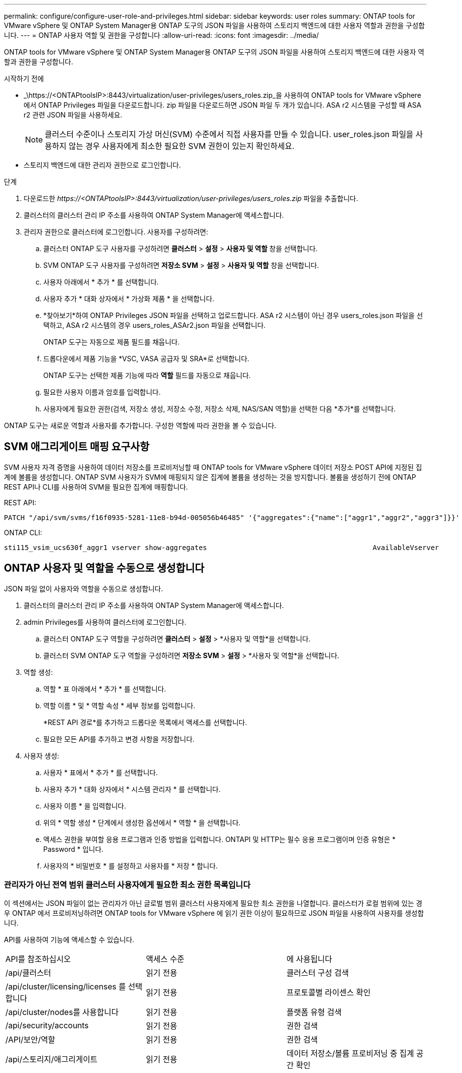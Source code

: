 ---
permalink: configure/configure-user-role-and-privileges.html 
sidebar: sidebar 
keywords: user roles 
summary: ONTAP tools for VMware vSphere 및 ONTAP System Manager용 ONTAP 도구의 JSON 파일을 사용하여 스토리지 백엔드에 대한 사용자 역할과 권한을 구성합니다. 
---
= ONTAP 사용자 역할 및 권한을 구성합니다
:allow-uri-read: 
:icons: font
:imagesdir: ../media/


[role="lead"]
ONTAP tools for VMware vSphere 및 ONTAP System Manager용 ONTAP 도구의 JSON 파일을 사용하여 스토리지 백엔드에 대한 사용자 역할과 권한을 구성합니다.

.시작하기 전에
* _\https://<ONTAPtoolsIP>:8443/virtualization/user-privileges/users_roles.zip_을 사용하여 ONTAP tools for VMware vSphere 에서 ONTAP Privileges 파일을 다운로드합니다.  zip 파일을 다운로드하면 JSON 파일 두 개가 있습니다.  ASA r2 시스템을 구성할 때 ASA r2 관련 JSON 파일을 사용하세요.
+

NOTE: 클러스터 수준이나 스토리지 가상 머신(SVM) 수준에서 직접 사용자를 만들 수 있습니다.  user_roles.json 파일을 사용하지 않는 경우 사용자에게 최소한 필요한 SVM 권한이 있는지 확인하세요.

* 스토리지 백엔드에 대한 관리자 권한으로 로그인합니다.


.단계
. 다운로드한 _\https://<ONTAPtoolsIP>:8443/virtualization/user-privileges/users_roles.zip_ 파일을 추출합니다.
. 클러스터의 클러스터 관리 IP 주소를 사용하여 ONTAP System Manager에 액세스합니다.
. 관리자 권한으로 클러스터에 로그인합니다.  사용자를 구성하려면:
+
.. 클러스터 ONTAP 도구 사용자를 구성하려면 *클러스터* > *설정* > *사용자 및 역할* 창을 선택합니다.
.. SVM ONTAP 도구 사용자를 구성하려면 *저장소 SVM* > *설정* > *사용자 및 역할* 창을 선택합니다.
.. 사용자 아래에서 * 추가 * 를 선택합니다.
.. 사용자 추가 * 대화 상자에서 * 가상화 제품 * 을 선택합니다.
.. *찾아보기*하여 ONTAP Privileges JSON 파일을 선택하고 업로드합니다.  ASA r2 시스템이 아닌 경우 users_roles.json 파일을 선택하고, ASA r2 시스템의 경우 users_roles_ASAr2.json 파일을 선택합니다.
+
ONTAP 도구는 자동으로 제품 필드를 채웁니다.

.. 드롭다운에서 제품 기능을 *VSC, VASA 공급자 및 SRA*로 선택합니다.
+
ONTAP 도구는 선택한 제품 기능에 따라 *역할* 필드를 자동으로 채웁니다.

.. 필요한 사용자 이름과 암호를 입력합니다.
.. 사용자에게 필요한 권한(검색, 저장소 생성, 저장소 수정, 저장소 삭제, NAS/SAN 역할)을 선택한 다음 *추가*를 선택합니다.




ONTAP 도구는 새로운 역할과 사용자를 추가합니다.  구성한 역할에 따라 권한을 볼 수 있습니다.



== SVM 애그리게이트 매핑 요구사항

SVM 사용자 자격 증명을 사용하여 데이터 저장소를 프로비저닝할 때 ONTAP tools for VMware vSphere 데이터 저장소 POST API에 지정된 집계에 볼륨을 생성합니다.  ONTAP SVM 사용자가 SVM에 매핑되지 않은 집계에 볼륨을 생성하는 것을 방지합니다.  볼륨을 생성하기 전에 ONTAP REST API나 CLI를 사용하여 SVM을 필요한 집계에 매핑합니다.

REST API:

[listing]
----
PATCH "/api/svm/svms/f16f0935-5281-11e8-b94d-005056b46485" '{"aggregates":{"name":["aggr1","aggr2","aggr3"]}}'
----
ONTAP CLI:

[listing]
----
sti115_vsim_ucs630f_aggr1 vserver show-aggregates                                        AvailableVserver        Aggregate      State         Size Type    SnapLock Type-------------- -------------- ------- ---------- ------- --------------svm_test       sti115_vsim_ucs630f_aggr1                               online     10.11GB vmdisk  non-snaplock
----


== ONTAP 사용자 및 역할을 수동으로 생성합니다

JSON 파일 없이 사용자와 역할을 수동으로 생성합니다.

. 클러스터의 클러스터 관리 IP 주소를 사용하여 ONTAP System Manager에 액세스합니다.
. admin Privileges를 사용하여 클러스터에 로그인합니다.
+
.. 클러스터 ONTAP 도구 역할을 구성하려면 *클러스터* > *설정* > *사용자 및 역할*을 선택합니다.
.. 클러스터 SVM ONTAP 도구 역할을 구성하려면 *저장소 SVM* > *설정* > *사용자 및 역할*을 선택합니다.


. 역할 생성:
+
.. 역할 * 표 아래에서 * 추가 * 를 선택합니다.
.. 역할 이름 * 및 * 역할 속성 * 세부 정보를 입력합니다.
+
*REST API 경로*를 추가하고 드롭다운 목록에서 액세스를 선택합니다.

.. 필요한 모든 API를 추가하고 변경 사항을 저장합니다.


. 사용자 생성:
+
.. 사용자 * 표에서 * 추가 * 를 선택합니다.
.. 사용자 추가 * 대화 상자에서 * 시스템 관리자 * 를 선택합니다.
.. 사용자 이름 * 을 입력합니다.
.. 위의 * 역할 생성 * 단계에서 생성한 옵션에서 * 역할 * 을 선택합니다.
.. 액세스 권한을 부여할 응용 프로그램과 인증 방법을 입력합니다. ONTAPI 및 HTTP는 필수 응용 프로그램이며 인증 유형은 * Password * 입니다.
.. 사용자의 * 비밀번호 * 를 설정하고 사용자를 * 저장 * 합니다.






=== 관리자가 아닌 전역 범위 클러스터 사용자에게 필요한 최소 권한 목록입니다

이 섹션에서는 JSON 파일이 없는 관리자가 아닌 글로벌 범위 클러스터 사용자에게 필요한 최소 권한을 나열합니다.  클러스터가 로컬 범위에 있는 경우 ONTAP 에서 프로비저닝하려면 ONTAP tools for VMware vSphere 에 읽기 권한 이상이 필요하므로 JSON 파일을 사용하여 사용자를 생성합니다.

API를 사용하여 기능에 액세스할 수 있습니다.

|===


| API를 참조하십시오 | 액세스 수준 | 에 사용됩니다 


| /api/클러스터 | 읽기 전용 | 클러스터 구성 검색 


| /api/cluster/licensing/licenses 를 선택합니다 | 읽기 전용 | 프로토콜별 라이센스 확인 


| /api/cluster/nodes를 사용합니다 | 읽기 전용 | 플랫폼 유형 검색 


| /api/security/accounts | 읽기 전용 | 권한 검색 


| /API/보안/역할 | 읽기 전용 | 권한 검색 


| /api/스토리지/애그리게이트 | 읽기 전용 | 데이터 저장소/볼륨 프로비저닝 중 집계 공간 확인 


| /api/storage/cluster 를 선택합니다 | 읽기 전용 | 클러스터 수준 공간 및 효율성 데이터를 얻으려면 


| /api/스토리지/디스크 | 읽기 전용 | 집계에 연관된 디스크를 가져오려면 


| /api/스토리지/QoS/정책 | 읽기/생성/수정 | QoS 및 VM 정책 관리 


| /api/svm/sSVM | 읽기 전용 | 클러스터가 로컬에 추가될 때 SVM 구성을 가져옵니다. 


| /api/network/ip/interfaces 를 참조하십시오 | 읽기 전용 | 스토리지 백엔드 추가 - 관리 LIF 범위가 클러스터/SVM인지 식별합니다. 


| /api/스토리지/가용성 영역 | 읽기 전용 | SAZ 발견.  ONTAP 9.16.1 릴리스 이상 및 ASA r2 시스템에 적용됩니다. 


| /api/클러스터/메트로클러스터 | 읽기 전용 | MetroCluster 상태 및 구성 세부 정보를 가져옵니다. 
|===


=== VMware vSphere ONTAP API 기반 클러스터 범위 사용자를 위한 ONTAP 툴을 생성합니다


NOTE: PATCH 작업과 데이터 저장소의 자동 롤백에는 검색, 생성, 수정 및 삭제 권한이 필요합니다.  권한이 없으면 워크플로 및 정리 문제가 발생할 수 있습니다.

검색, 생성, 수정 및 삭제 권한이 있는 ONTAP API 기반 사용자는 ONTAP 도구 워크플로를 관리할 수 있습니다.

위에서 언급한 모든 Privileges를 사용하여 클러스터 범위 사용자를 생성하려면 다음 명령을 실행합니다.

[listing]
----

security login rest-role create -role <role-name> -api /api/application/consistency-groups -access all

security login rest-role create -role <role-name> -api /api/private/cli/snapmirror -access all

security login rest-role create -role <role-name> -api /api/protocols/nfs/export-policies -access all

security login rest-role create -role <role-name> -api /api/protocols/nvme/subsystem-maps -access all

security login rest-role create -role <role-name> -api /api/protocols/nvme/subsystems -access all

security login rest-role create -role <role-name> -api /api/protocols/san/igroups -access all

security login rest-role create -role <role-name> -api /api/protocols/san/lun-maps -access all

security login rest-role create -role <role-name> -api /api/protocols/san/vvol-bindings -access all

security login rest-role create -role <role-name> -api /api/snapmirror/relationships -access all

security login rest-role create -role <role-name> -api /api/storage/volumes -access all

security login rest-role create -role <role-name> -api "/api/storage/volumes/*/snapshots" -access all

security login rest-role create -role <role-name> -api /api/storage/luns -access all

security login rest-role create -role <role-name> -api /api/storage/namespaces -access all

security login rest-role create -role <role-name> -api /api/storage/qos/policies -access all

security login rest-role create -role <role-name> -api /api/cluster/schedules -access read_create

security login rest-role create -role <role-name> -api /api/snapmirror/policies -access read_create

security login rest-role create -role <role-name> -api /api/storage/file/clone -access read_create

security login rest-role create -role <role-name> -api /api/storage/file/copy -access read_create

security login rest-role create -role <role-name> -api /api/support/ems/application-logs -access read_create

security login rest-role create -role <role-name> -api /api/protocols/nfs/services -access read_modify

security login rest-role create -role <role-name> -api /api/cluster -access readonly

security login rest-role create -role <role-name> -api /api/cluster/jobs -access readonly

security login rest-role create -role <role-name> -api /api/cluster/licensing/licenses -access readonly

security login rest-role create -role <role-name> -api /api/cluster/nodes -access readonly

security login rest-role create -role <role-name> -api /api/cluster/peers -access readonly

security login rest-role create -role <role-name> -api /api/name-services/name-mappings -access readonly

security login rest-role create -role <role-name> -api /api/network/ethernet/ports -access readonly

security login rest-role create -role <role-name> -api /api/network/fc/interfaces -access readonly

security login rest-role create -role <role-name> -api /api/network/fc/logins -access readonly

security login rest-role create -role <role-name> -api /api/network/fc/ports -access readonly

security login rest-role create -role <role-name> -api /api/network/ip/interfaces -access readonly

security login rest-role create -role <role-name> -api /api/protocols/nfs/kerberos/interfaces -access readonly

security login rest-role create -role <role-name> -api /api/protocols/nvme/interfaces -access readonly

security login rest-role create -role <role-name> -api /api/protocols/san/fcp/services -access readonly

security login rest-role create -role <role-name> -api /api/protocols/san/iscsi/services -access readonly

security login rest-role create -role <role-name> -api /api/security/accounts -access readonly

security login rest-role create -role <role-name> -api /api/security/roles -access readonly

security login rest-role create -role <role-name> -api /api/storage/aggregates -access readonly

security login rest-role create -role <role-name> -api /api/storage/cluster -access readonly

security login rest-role create -role <role-name> -api /api/storage/disks -access readonly

security login rest-role create -role <role-name> -api /api/storage/qtrees -access readonly

security login rest-role create -role <role-name> -api /api/storage/quota/reports -access readonly

security login rest-role create -role <role-name> -api /api/storage/snapshot-policies -access readonly

security login rest-role create -role <role-name> -api /api/svm/peers -access readonly

security login rest-role create -role <role-name> -api /api/svm/svms -access readonly

security login rest-role create -role <role-name> -api /api/cluster/metrocluster -access readonly

----
또한 ONTAP 버전 9.16.0 이상의 경우 다음 명령을 실행합니다.

[listing]
----
security login rest-role create -role <role-name> -api /api/storage/storage-units -access all
----
ONTAP 버전 9.16.1 이상의 ASA R2 시스템의 경우 다음 명령을 실행합니다.

[listing]
----
security login rest-role create -role <role-name> -api /api/storage/availability-zones -access readonly
----


=== VMware vSphere ONTAP API 기반 SVM 범위 사용자를 위한 ONTAP 툴을 생성합니다

다음 명령을 실행하여 모든 권한을 가진 SVM 범위 사용자를 만듭니다.

[listing]
----
security login rest-role create -role <role-name> -api /api/application/consistency-groups -access all -vserver <vserver-name>

security login rest-role create -role <role-name> -api /api/private/cli/snapmirror -access all -vserver <vserver-name>

security login rest-role create -role <role-name> -api /api/protocols/nfs/export-policies -access all -vserver <vserver-name>

security login rest-role create -role <role-name> -api /api/protocols/nvme/subsystem-maps -access all -vserver <vserver-name>

security login rest-role create -role <role-name> -api /api/protocols/nvme/subsystems -access all -vserver <vserver-name>

security login rest-role create -role <role-name> -api /api/protocols/san/igroups -access all -vserver <vserver-name>

security login rest-role create -role <role-name> -api /api/protocols/san/lun-maps -access all -vserver <vserver-name>

security login rest-role create -role <role-name> -api /api/protocols/san/vvol-bindings -access all -vserver <vserver-name>

security login rest-role create -role <role-name> -api /api/snapmirror/relationships -access all -vserver <vserver-name>

security login rest-role create -role <role-name> -api /api/storage/volumes -access all -vserver <vserver-name>

security login rest-role create -role <role-name> -api "/api/storage/volumes/*/snapshots" -access all -vserver <vserver-name>

security login rest-role create -role <role-name> -api /api/storage/luns -access all -vserver <vserver-name>

security login rest-role create -role <role-name> -api /api/storage/namespaces -access all -vserver <vserver-name>

security login rest-role create -role <role-name> -api /api/cluster/schedules -access read_create -vserver <vserver-name>

security login rest-role create -role <role-name> -api /api/snapmirror/policies -access read_create -vserver <vserver-name>

security login rest-role create -role <role-name> -api /api/storage/file/clone -access read_create -vserver <vserver-name>

security login rest-role create -role <role-name> -api /api/storage/file/copy -access read_create -vserver <vserver-name>

security login rest-role create -role <role-name> -api /api/support/ems/application-logs -access read_create -vserver <vserver-name>

security login rest-role create -role <role-name> -api /api/protocols/nfs/services -access read_modify -vserver <vserver-name>

security login rest-role create -role <role-name> -api /api/cluster -access readonly -vserver <vserver-name>

security login rest-role create -role <role-name> -api /api/cluster/jobs -access readonly -vserver <vserver-name>

security login rest-role create -role <role-name> -api /api/cluster/peers -access readonly -vserver <vserver-name>

security login rest-role create -role <role-name> -api /api/name-services/name-mappings -access readonly -vserver <vserver-name>

security login rest-role create -role <role-name> -api /api/network/ethernet/ports -access readonly -vserver <vserver-name>

security login rest-role create -role <role-name> -api /api/network/fc/interfaces -access readonly -vserver <vserver-name>

security login rest-role create -role <role-name> -api /api/network/fc/logins -access readonly -vserver <vserver-name>

security login rest-role create -role <role-name> -api /api/network/ip/interfaces -access readonly -vserver <vserver-name>

security login rest-role create -role <role-name> -api /api/protocols/nfs/kerberos/interfaces -access readonly -vserver <vserver-name>

security login rest-role create -role <role-name> -api /api/protocols/nvme/interfaces -access readonly -vserver <vserver-name>

security login rest-role create -role <role-name> -api /api/protocols/san/fcp/services -access readonly -vserver <vserver-name>

security login rest-role create -role <role-name> -api /api/protocols/san/iscsi/services -access readonly -vserver <vserver-name>

security login rest-role create -role <role-name> -api /api/security/accounts -access readonly -vserver <vserver-name>

security login rest-role create -role <role-name> -api /api/security/roles -access readonly -vserver <vserver-name>

security login rest-role create -role <role-name> -api /api/storage/qtrees -access readonly -vserver <vserver-name>

security login rest-role create -role <role-name> -api /api/storage/quota/reports -access readonly -vserver <vserver-name>

security login rest-role create -role <role-name> -api /api/storage/snapshot-policies -access readonly -vserver <vserver-name>

security login rest-role create -role <role-name> -api /api/svm/peers -access readonly -vserver <vserver-name>

security login rest-role create -role <role-name> -api /api/svm/svms -access readonly -vserver <vserver-name>
----
또한 ONTAP 버전 9.16.0 이상의 경우 다음 명령을 실행합니다.

[listing]
----
security login rest-role create -role <role-name> -api /api/storage/storage-units -access all -vserver <vserver-name>
----
위에서 생성한 API 기반 역할을 사용하여 새 API 기반 사용자를 생성하려면 다음 명령을 실행합니다.

[listing]
----
security login create -user-or-group-name <user-name> -application http -authentication-method password -role <role-name> -vserver <cluster-or-vserver-name>
----
예:

[listing]
----
security login create -user-or-group-name testvpsraall -application http -authentication-method password -role OTV_10_VP_SRA_Discovery_Create_Modify_Destroy -vserver C1_sti160-cluster_
----
다음 명령을 실행하여 계정 잠금을 해제하고 관리 인터페이스 액세스를 활성화하세요.

[listing]
----
security login unlock -user <user-name> -vserver <cluster-or-vserver-name>
----
예:

[listing]
----
security login unlock -username testvpsraall -vserver C1_sti160-cluster
----


== VMware vSphere 10.1 사용자용 ONTAP 툴을 10.3 사용자로 업그레이드합니다

JSON 파일을 사용하여 클러스터 범위 사용자가 생성된 VMware vSphere 10.1 사용자용 ONTAP 툴의 경우, admin Privileges와 함께 다음 ONTAP CLI 명령을 사용하여 10.3 릴리즈로 업그레이드하십시오.

제품 기능:

* VSC
* VSC 및 VASA 공급자
* VSC 및 SRA
* VSC, VASA 공급자 및 SRA:


클러스터 Privileges:

_security login role create -role <existing-role-name> -cmdddirname "vserver NVMe namespace show" -access all_

_security login role create -role <existing-role-name> -cmdddirname "vserver NVMe subsystem show" -access all _

_security login role create -role <existing-role-name> -cmdddirname "vserver NVMe 서브시스템 host show" -access all _

_security login role create -role <existing-role-name> -cmddirname "vserver NVMe subsystem map show" -access all_

_security login role create -role <existing-role-name> -cmddirname "vserver NVMe show -interface" -access read _

_security login role create -role <existing-role-name> -cmdddirname "vserver NVMe 하위 시스템 호스트 추가" -access all_

_security login role create -role <existing-role-name> -cmddirname "vserver NVMe 하위 시스템 맵 add" -access all_

_security login role create -role <existing-role-name> -cmdddirname "vserver NVMe namespace delete" -access all _

_security login role create -role <existing-role-name> -cmdddirname "vserver NVMe 하위 시스템 삭제" -access all_

_security login role create -role <existing-role-name> -cmdddirname "vserver NVMe 하위 시스템 호스트 제거" -access all_

_security login role create -role <existing-role-name> -cmdddirname "vserver NVMe 하위 시스템 맵 제거" -access all_

json 파일을 사용하여 생성된 SVM 범위 사용자가 있는 VMware vSphere 10.1 사용자용 ONTAP 툴의 경우 admin 사용자 Privileges의 ONTAP CLI 명령을 사용하여 10.3 릴리즈로 업그레이드하십시오.

SVM Privileges:

_security login role create -role <existing-role-name> -cmdddirname "vserver NVMe namespace show" -access all -vserver <vserver-name>_

_security login role create -role <existing-role-name> -cmdddirname "vserver NVMe subsystem show" -access all -vserver <vserver-name>_

_security login role create -role <existing-role-name> -cmdddirname "vserver NVMe 하위 시스템 host show" -access all -vserver <vserver-name>_

_security login role create -role <existing-role-name> -cmddirname "vserver NVMe subsystem map show" -access all -vserver <vserver-name>_

_security login role create -role <existing-role-name> -cmddirname "vserver NVMe show -interface" -access read -vserver <vserver-name>_

_security login role create -role <existing-role-name> -cmdddirname "vserver NVMe 하위 시스템 호스트 추가" -access all -vserver <vserver-name>_

_security login role create -role <existing-role-name> -cmddirname "vserver NVMe 서브시스템 맵 add" -access all -vserver <vserver-name> _

_security login role create -role <existing-role-name> -cmdddirname "vserver NVMe namespace delete" -access all -vserver <vserver-name> _

_security login role create -role <existing-role-name> -cmdddirname "vserver NVMe 하위 시스템 삭제" -access all -vserver <vserver-name>_

_security login role create -role <existing-role-name> -cmdddirname "vserver NVMe 하위 시스템 호스트 제거" -access all -vserver <vserver-name>_

_security login role create -role <existing-role-name> -cmdddirname "vserver NVMe 하위 시스템 맵 제거" -access all -vserver <vserver-name>_

다음 명령을 활성화하려면 기존 역할에 _vserver nvme namespace show_ 및 _vserver nvme subsystem show_ 명령을 추가합니다.

[listing]
----
vserver nvme namespace create

vserver nvme namespace modify

vserver nvme subsystem create

vserver nvme subsystem modify

----


== VMware vSphere 10.3 사용자용 ONTAP 툴을 10.4 사용자로 업그레이드합니다

ONTAP 9.16.1부터 ONTAP tools for VMware vSphere 10.4 사용자로 업그레이드하세요.

JSON 파일과 ONTAP 버전 9.16.1 이상을 사용하여 클러스터 범위 사용자를 생성한 VMware vSphere 10.3 사용자용 ONTAP 툴의 경우 admin user Privileges와 함께 ONTAP CLI 명령을 사용하여 10.4 릴리즈로 업그레이드하십시오.

제품 기능:

* VSC
* VSC 및 VASA 공급자
* VSC 및 SRA
* VSC, VASA 공급자 및 SRA:


클러스터 Privileges:

[listing]
----
security login role create -role <existing-role-name> -cmddirname "storage availability-zone show" -access all
----